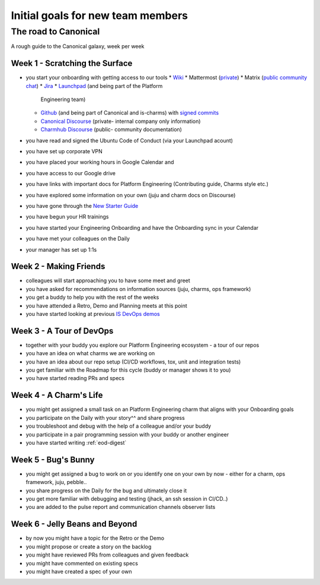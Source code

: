 Initial goals for new team members
==================================

The road to Canonical
---------------------

A rough guide to the Canonical galaxy, week per week

Week 1 - Scratching the Surface
~~~~~~~~~~~~~~~~~~~~~~~~~~~~~~~

* you start your onboarding with getting access to our tools
  * `Wiki <https://wiki.canonical.com.>`_
  * Mattermost (`private <https://chat.canonical.com>`_)
  * Matrix (`public community chat <https://matrix.to/#/#charmhub:ubuntu.com>`_)
  * `Jira <https://warthogs.atlassian.net/jira/software/c/projects/ISD/boards/816>`_
  * `Launchpad <https://launchpad.net/>`_ (and being part of the Platform
    Engineering team)
  * `Github <https://wiki.canonical.com/InformationInfrastructure/IS/GitHub>`_
    (and being part of Canonical and is-charms) with
    `signed commits <https://github.com/canonical/is-charms-contributing-guide/blob/main/development-setup.md#signed-commits>`_
  * `Canonical Discourse <https://discourse.canonical.com/>`_ (private- internal
    company only information)
  * `Charmhub Discourse <https://charmhub.io/>`_ (public- community
    documentation)
* you have read and signed the Ubuntu Code of Conduct (via your Launchpad
  acount)
* you have set up corporate VPN
* you have placed your working hours in Google Calendar and
* you have access to our Google drive
* you have links with important docs for Platform Engineering (Contributing
  guide, Charms style etc.)
* you have explored some information on your own (juju and charm docs on
  Discourse)
* you have gone through the
  `New Starter Guide <https://docs.google.com/document/d/1-9h9HUDEeN0n1jKmBEZ69zjGKMjuVSi09k56V4nwRI0/edit?usp=sharing>`_
* you have begun your HR trainings
* you have started your Engineering Onboarding and have the Onboarding sync in
  your Calendar
* you have met your colleagues on the Daily
* your manager has set up 1:1s

Week 2 - Making Friends
~~~~~~~~~~~~~~~~~~~~~~~

* colleagues will start approaching you to have some meet and greet
* you have asked for recommendations on information sources (juju, charms, ops
  framework)
* you get a buddy to help you with the rest of the weeks
* you have attended a Retro, Demo and Planning meets at this point
* you have started looking at previous
  `IS DevOps demos <https://drive.google.com/drive/u/0/folders/1xCy9MASYNHFGc1Vi4vWWSE05Y-hySh1B>`_

Week 3 - A Tour of DevOps
~~~~~~~~~~~~~~~~~~~~~~~~~

* together with your buddy you explore our Platform Engineering ecosystem - a
  tour of our repos
* you have an idea on what charms we are working on
* you have an idea about our repo setup (CI/CD workflows, tox, unit and
  integration tests)
* you get familiar with the Roadmap for this cycle (buddy or manager shows it to
  you)
* you have started reading PRs and specs

Week 4 - A Charm's Life
~~~~~~~~~~~~~~~~~~~~~~~

* you might get assigned a small task on an Platform Engineering charm that
  aligns with your Onboarding goals
* you participate on the Daily with your story^^ and share progress
* you troubleshoot and debug with the help of a colleague and/or your buddy
* you participate in a pair programming session with your buddy or another
  engineer
* you have started writing :ref:`eod-digest`

Week 5 - Bug's Bunny
~~~~~~~~~~~~~~~~~~~~

* you might get assigned a bug to work on or you identify one on your own by now
  \- either for a charm, ops framework, juju, pebble..
* you share progress on the Daily for the bug and ultimately close it
* you get more familiar with debugging and testing (jhack, an ssh session in
  CI/CD..)
* you are added to the pulse report and communication channels observer lists

Week 6 - Jelly Beans and Beyond
~~~~~~~~~~~~~~~~~~~~~~~~~~~~~~~

* by now you might have a topic for the Retro or the Demo
* you might propose or create a story on the backlog
* you might have reviewed PRs from colleagues and given feedback
* you might have commented on existing specs
* you might have created a spec of your own
